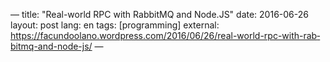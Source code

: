 ---
title: "Real-world RPC with RabbitMQ and Node.JS"
date: 2016-06-26
layout: post
lang: en
tags: [programming]
external: https://facundoolano.wordpress.com/2016/06/26/real-world-rpc-with-rabbitmq-and-node-js/
---
#+OPTIONS: toc:nil num:nil
#+LANGUAGE: en
